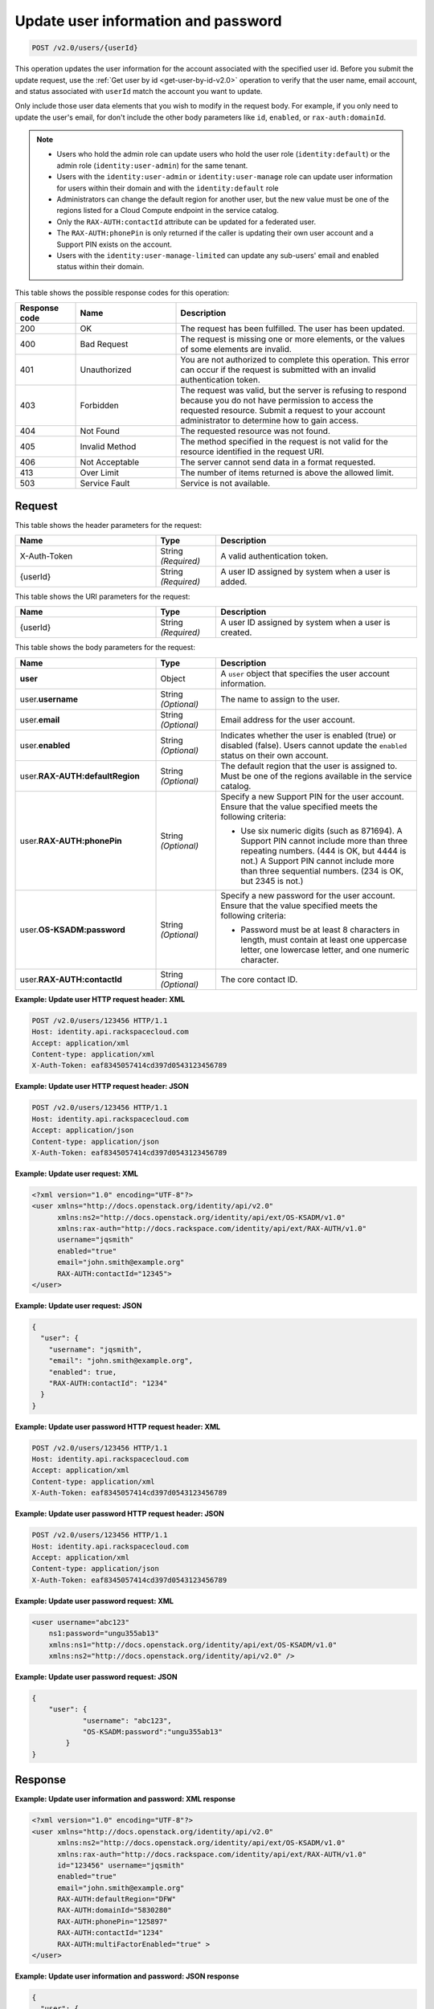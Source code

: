 .. _post-update-user-information-and-password-v2.0:

Update user information and password
~~~~~~~~~~~~~~~~~~~~~~~~~~~~~~~~~~~~

.. code::

    POST /v2.0/users/{userId}

This operation updates the user information for the account associated with the
specified  user id. Before you submit the update request, use the :ref:`Get
user by id <get-user-by-id-v2.0>`  operation to verify that the user name,
email account, and status associated with ``userId``  match the account you
want to update.

Only include those user data elements that you wish to modify in the request
body.  For example, if you only need to update the user's email, for don't
include the other  body parameters like ``id``, ``enabled``, or
``rax-auth:domainId``.

.. note::

    - Users who hold the admin role can update users who hold the user role
      (``identity:default``) or the admin role (``identity:user-admin``) for
      the same tenant.

    - Users with the ``identity:user-admin`` or ``identity:user-manage``
      role can update user information for users within their domain and with
      the ``identity:default`` role

    - Administrators can change the default region for another user, but the
      new value must be one of the regions listed for a Cloud Compute endpoint
      in the service catalog.

    - Only the ``RAX-AUTH:contactId`` attribute can be updated for a federated
      user.

    - The ``RAX-AUTH:phonePin`` is only returned if the caller is updating
      their own user account and a Support PIN exists on the account.

    - Users with the ``identity:user-manage-limited`` can update any sub-users'
      email and enabled status within their domain.

This table shows the possible response codes for this operation:

.. csv-table::
   :header: Response code, Name, Description
   :widths: 15 25 60

   200, OK, The request has been fulfilled. The user has been updated.
   400, Bad Request, "The request is missing one or more elements, or
   the values of some elements are invalid."
   401, Unauthorized, "You are not authorized to complete this operation.
   This error can occur if the request is submitted with an invalid
   authentication token."
   403, Forbidden, "The request was valid, but the server is refusing to
   respond because you do not have permission to access the requested
   resource. Submit a request to your account administrator to
   determine how to gain access."
   404, Not Found, The requested resource was not found.
   405, Invalid Method, "The method specified in the request is not valid for
   the resource identified in the request URI."
   406, Not Acceptable, The server cannot send data in a format requested.
   413, Over Limit, The number of items returned is above the allowed limit.
   503, Service Fault, Service is not available.

Request
-------

This table shows the header parameters for the request:

.. csv-table::
   :header: Name, Type, Description
   :widths: 35 15 50

   X-Auth-Token, String *(Required)*, A valid authentication token.
   {userId}, String *(Required)*, "A user ID assigned by system when a user is
   added."

This table shows the URI parameters for the request:

.. csv-table::
   :header: Name, Type, Description
   :widths: 35 15 50

   {userId}, String *(Required)*, "A user ID assigned by system when a user is
   created."

This table shows the body parameters for the request:

.. csv-table::
   :header: Name, Type, Description
   :widths: 35 15 50

   **user**, Object, "A ``user`` object that specifies the user account
   information."
   user.\ **username**, String *(Optional)*, The name to assign to the user.
   user.\ **email**, String *(Optional)*, Email address for the user account.
   user.\ **enabled**, String *(Optional)*, "Indicates whether the user is
   enabled (true) or disabled (false). Users cannot update the ``enabled``
   status on their own account."
   user.\ **RAX-AUTH:defaultRegion**, String *(Optional)*, "The default region
   that the user is assigned to. Must be one of the regions available in the
   service catalog."
   user.\ **RAX-AUTH:phonePin**, String *(Optional)*, "Specify a new Support
   PIN for the user account. Ensure that the value specified meets the following
   criteria:

   - Use six numeric digits (such as 871694). A Support PIN cannot include more
     than three repeating numbers. (444 is OK, but 4444 is not.) A Support PIN
     cannot include more than three sequential numbers. (234 is OK, but 2345
     is not.)"
   user.\ **OS-KSADM:password**, String *(Optional)*, "Specify a new password
   for the user account. Ensure that the value specified meets the following
   criteria:

   - Password must be at least 8 characters in length, must contain at least
     one uppercase letter, one lowercase letter, and one numeric character."
   user.\ **RAX-AUTH:contactId**, String *(Optional)*, The core contact ID.


**Example:  Update user HTTP request header: XML**


.. code::

   POST /v2.0/users/123456 HTTP/1.1
   Host: identity.api.rackspacecloud.com
   Accept: application/xml
   Content-type: application/xml
   X-Auth-Token: eaf8345057414cd397d0543123456789


**Example:  Update user HTTP request header: JSON**


.. code::

   POST /v2.0/users/123456 HTTP/1.1
   Host: identity.api.rackspacecloud.com
   Accept: application/json
   Content-type: application/json
   X-Auth-Token: eaf8345057414cd397d0543123456789


**Example:  Update user request: XML**

.. code::

   <?xml version="1.0" encoding="UTF-8"?>
   <user xmlns="http://docs.openstack.org/identity/api/v2.0"
         xmlns:ns2="http://docs.openstack.org/identity/api/ext/OS-KSADM/v1.0"
         xmlns:rax-auth="http://docs.rackspace.com/identity/api/ext/RAX-AUTH/v1.0"
         username="jqsmith"
         enabled="true"
         email="john.smith@example.org"
         RAX-AUTH:contactId="12345">
   </user>


**Example:  Update user request: JSON**


.. code::

   {
     "user": {
       "username": "jqsmith",
       "email": "john.smith@example.org",
       "enabled": true,
       "RAX-AUTH:contactId": "1234"
     }
   }

**Example:  Update user password HTTP request header: XML**


.. code::

   POST /v2.0/users/123456 HTTP/1.1
   Host: identity.api.rackspacecloud.com
   Accept: application/xml
   Content-type: application/xml
   X-Auth-Token: eaf8345057414cd397d0543123456789


**Example:  Update user password HTTP request header: JSON**


.. code::

   POST /v2.0/users/123456 HTTP/1.1
   Host: identity.api.rackspacecloud.com
   Accept: application/xml
   Content-type: application/json
   X-Auth-Token: eaf8345057414cd397d0543123456789


**Example:  Update user password request: XML**


.. code::

   <user username="abc123"
       ns1:password="ungu355ab13"
       xmlns:ns1="http://docs.openstack.org/identity/api/ext/OS-KSADM/v1.0"
       xmlns:ns2="http://docs.openstack.org/identity/api/v2.0" />


**Example:  Update user password request: JSON**


.. code::

   {
       "user": {
               "username": "abc123",
               "OS-KSADM:password":"ungu355ab13"
           }
   }


Response
--------

**Example:  Update user information and password: XML response**


.. code::

   <?xml version="1.0" encoding="UTF-8"?>
   <user xmlns="http://docs.openstack.org/identity/api/v2.0"
         xmlns:ns2="http://docs.openstack.org/identity/api/ext/OS-KSADM/v1.0"
         xmlns:rax-auth="http://docs.rackspace.com/identity/api/ext/RAX-AUTH/v1.0"
         id="123456" username="jqsmith"
         enabled="true"
         email="john.smith@example.org"
         RAX-AUTH:defaultRegion="DFW"
         RAX-AUTH:domainId="5830280"
         RAX-AUTH:phonePin="125897"
         RAX-AUTH:contactId="1234"
         RAX-AUTH:multiFactorEnabled="true" >
   </user>


**Example:  Update user information and password: JSON response**


.. code::

   {
     "user": {

       "id": "123456",
       "username": "jqsmith",
       "email": "john.smith@example.org",
       "enabled": true,
       "RAX-AUTH:defaultRegion":"DFW",
       "RAX-AUTH:domainId":"5830280",
       "RAX-AUTH:phonePin":"136983",
       "RAX-AUTH:multiFactorEnabled": true,
       "RAX-AUTH:contactId":"1234"
     }
   }
